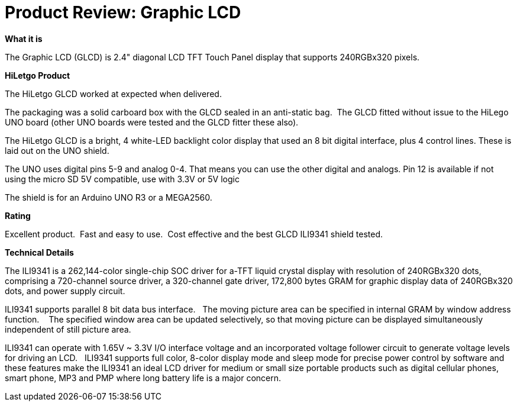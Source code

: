 # Product Review: Graphic LCD

*What it is*

The Graphic LCD (GLCD) is 2.4" diagonal LCD TFT Touch Panel display that supports 240RGBx320 pixels.

*HiLetgo Product*

The HiLetgo GLCD worked at expected when delivered.

The packaging was a solid carboard box with the GLCD sealed in an anti-static bag.{nbsp}{nbsp}The GLCD fitted without issue to the HiLego UNO board (other UNO boards were tested and the GLCD fitter these also).{nbsp}{nbsp}


The HiLetgo GLCD is a bright, 4 white-LED backlight color display that used an 8 bit digital interface, plus 4 control lines.  These is laid out on the UNO shield.


The UNO uses digital pins 5-9 and analog 0-4. That means you can use the other digital and analogs. Pin 12 is available if not using the micro SD
5V compatible, use with 3.3V or 5V logic

The shield is for an Arduino UNO R3 or a MEGA2560.

*Rating*

[red]#Excellent product.{nbsp}{nbsp}Fast and easy to use.{nbsp}{nbsp}Cost effective and the best GLCD ILI9341 shield tested.#

*Technical Details*

The ILI9341 is a 262,144-color single-chip SOC driver for a-TFT liquid crystal display with resolution of 240RGBx320
dots, comprising a 720-channel source driver, a 320-channel gate driver, 172,800 bytes GRAM for graphic
display data of 240RGBx320 dots, and power supply circuit.

ILI9341 supports parallel 8 bit data bus interface.{nbsp}{nbsp}  The moving picture area can be specified in internal GRAM by window
address function.{nbsp} {nbsp}  The specified window area can be updated selectively, so that moving picture can be
displayed simultaneously independent of still picture area.


ILI9341 can operate with 1.65V ~ 3.3V I/O interface voltage and an incorporated voltage follower circuit to
generate voltage levels for driving an LCD.{nbsp}{nbsp} ILI9341 supports full color, 8-color display mode and sleep mode for
precise power control by software and these features make the ILI9341 an ideal LCD driver for medium or small
size portable products such as digital cellular phones, smart phone, MP3 and PMP where long battery life is a
major concern.
